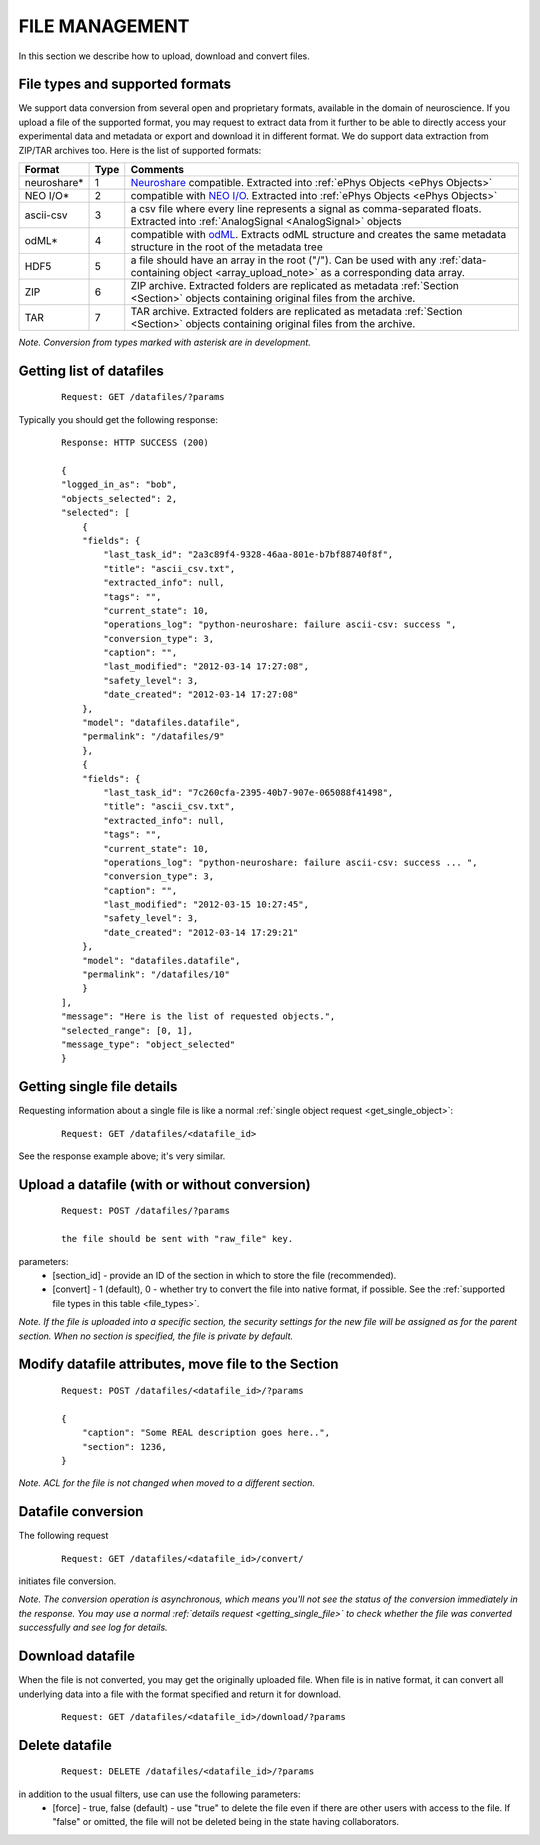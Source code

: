 ===============
FILE MANAGEMENT
===============

In this section we describe how to upload, download and convert files.

.. _file_types:

--------------------------------
File types and supported formats
--------------------------------

We support data conversion from several open and proprietary formats, available in the domain of neuroscience. If you upload a file of the supported format, you may request to extract data from it further to be able to directly access your experimental data and metadata or export and download it in different format. We do support data extraction from ZIP/TAR archives too. Here is the list of supported formats:

=================   ====    ==================================
Format              Type    Comments
=================   ====    ==================================
neuroshare\*        1       `Neuroshare <http://neuroshare.sourceforge.net/standards.shtml>`_ compatible. Extracted into :ref:`ePhys Objects <ePhys Objects>`
NEO I/O*\           2       compatible with `NEO I/O <http://neo.readthedocs.org/en/latest/io.html>`_. Extracted into :ref:`ePhys Objects <ePhys Objects>`
ascii-csv           3       a csv file where every line represents a signal as comma-separated floats. Extracted into :ref:`AnalogSignal <AnalogSignal>` objects
odML\*              4       compatible with `odML <http://www.g-node.org/projects/odml>`_. Extracts odML structure and creates the same metadata structure in the root of the metadata tree
HDF5                5       a file should have an array in the root ("/"). Can be used with any :ref:`data-containing object <array_upload_note>` as a corresponding data array.
ZIP                 6       ZIP archive. Extracted folders are replicated as metadata :ref:`Section <Section>` objects containing original files from the archive.
TAR                 7       TAR archive. Extracted folders are replicated as metadata :ref:`Section <Section>` objects containing original files from the archive.
=================   ====    ==================================

*Note. Conversion from types marked with asterisk are in development.*

-------------------------
Getting list of datafiles
-------------------------

 ::

    Request: GET /datafiles/?params

Typically you should get the following response:

 ::
    
    Response: HTTP SUCCESS (200)
    
    {
    "logged_in_as": "bob",
    "objects_selected": 2,
    "selected": [
        {
        "fields": {
            "last_task_id": "2a3c89f4-9328-46aa-801e-b7bf88740f8f",
            "title": "ascii_csv.txt",
            "extracted_info": null,
            "tags": "",
            "current_state": 10,
            "operations_log": "python-neuroshare: failure ascii-csv: success ",
            "conversion_type": 3,
            "caption": "",
            "last_modified": "2012-03-14 17:27:08",
            "safety_level": 3,
            "date_created": "2012-03-14 17:27:08"
        },
        "model": "datafiles.datafile",
        "permalink": "/datafiles/9"
        },
        {
        "fields": {
            "last_task_id": "7c260cfa-2395-40b7-907e-065088f41498",
            "title": "ascii_csv.txt",
            "extracted_info": null,
            "tags": "",
            "current_state": 10,
            "operations_log": "python-neuroshare: failure ascii-csv: success ... ",
            "conversion_type": 3,
            "caption": "",
            "last_modified": "2012-03-15 10:27:45",
            "safety_level": 3,
            "date_created": "2012-03-14 17:29:21"
        },
        "model": "datafiles.datafile",
        "permalink": "/datafiles/10"
        }
    ],
    "message": "Here is the list of requested objects.",
    "selected_range": [0, 1],
    "message_type": "object_selected"
    }

.. _getting_single_file:

---------------------------
Getting single file details
---------------------------

Requesting information about a single file is like a normal :ref:`single object request <get_single_object>`:

 ::
    
    Request: GET /datafiles/<datafile_id>

See the response example above; it's very similar.

----------------------------------------------
Upload a datafile (with or without conversion)
----------------------------------------------

 ::
    
    Request: POST /datafiles/?params

    the file should be sent with "raw_file" key.

parameters:
 * [section_id] - provide an ID of the section in which to store the file (recommended).
 * [convert] - 1 (default), 0 - whether try to convert the file into native format, if possible. See the :ref:`supported file types in this table <file_types>`. 

*Note. If the file is uploaded into a specific section, the security settings for the new file will be assigned as for the parent section. When no section is specified, the file is private by default.*


----------------------------------------------------
Modify datafile attributes, move file to the Section
----------------------------------------------------

 ::
    
    Request: POST /datafiles/<datafile_id>/?params

    {
        "caption": "Some REAL description goes here..",
        "section": 1236,
    }

*Note. ACL for the file is not changed when moved to a different section.*


-------------------
Datafile conversion
-------------------

The following request

 ::
    
    Request: GET /datafiles/<datafile_id>/convert/


initiates file conversion.

*Note. The conversion operation is asynchronous, which means you'll not see the status of the conversion immediately in the response. You may use a normal :ref:`details request <getting_single_file>` to check whether the file was converted successfully and see log for details.*

-----------------
Download datafile
-----------------

When the file is not converted, you may get the originally uploaded file. When file is in native format, it can convert all underlying data into a file with the format specified and return it for download.

 ::
    
    Request: GET /datafiles/<datafile_id>/download/?params


---------------
Delete datafile
---------------

 ::
    
    Request: DELETE /datafiles/<datafile_id>/?params


in addition to the usual filters, use can use the following parameters:
 * [force] - true, false (default) - use "true" to delete the file even if there are other users with access to the file. If "false" or omitted, the file will not be deleted being in the state having collaborators.


